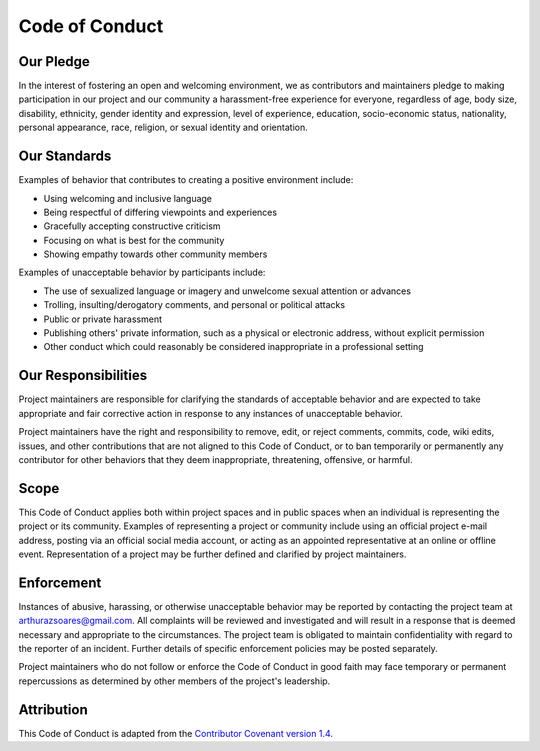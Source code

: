 Code of Conduct
===============

Our Pledge
----------

In the interest of fostering an open and welcoming environment, we as
contributors and maintainers pledge to making participation in our project and
our community a harassment-free experience for everyone, regardless of age,
body size, disability, ethnicity, gender identity and expression, level of
experience, education, socio-economic status, nationality, personal appearance,
race, religion, or sexual identity and orientation.

Our Standards
-------------

Examples of behavior that contributes to creating a positive environment
include:

-  Using welcoming and inclusive language
-  Being respectful of differing viewpoints and experiences
-  Gracefully accepting constructive criticism
-  Focusing on what is best for the community
-  Showing empathy towards other community members

Examples of unacceptable behavior by participants include:

-  The use of sexualized language or imagery and unwelcome sexual attention or
   advances
-  Trolling, insulting/derogatory comments, and personal or political attacks
-  Public or private harassment
-  Publishing others' private information, such as a physical or electronic
   address, without explicit permission
-  Other conduct which could reasonably be considered inappropriate in a
   professional setting

Our Responsibilities
--------------------

Project maintainers are responsible for clarifying the standards of acceptable
behavior and are expected to take appropriate and fair corrective action in
response to any instances of unacceptable behavior.

Project maintainers have the right and responsibility to remove, edit, or
reject comments, commits, code, wiki edits, issues, and other contributions
that are not aligned to this Code of Conduct, or to ban temporarily or
permanently any contributor for other behaviors that they deem inappropriate,
threatening, offensive, or harmful.

Scope
-----

This Code of Conduct applies both within project spaces and in public spaces
when an individual is representing the project or its community. Examples of
representing a project or community include using an official project e-mail
address, posting via an official social media account, or acting as an
appointed representative at an online or offline event. Representation of a
project may be further defined and clarified by project maintainers.

Enforcement
-----------

Instances of abusive, harassing, or otherwise unacceptable behavior may be
reported by contacting the project team at arthurazsoares@gmail.com. All
complaints will be reviewed and investigated and will result in a response that
is deemed necessary and appropriate to the circumstances. The project team is
obligated to maintain confidentiality with regard to the reporter of an
incident. Further details of specific enforcement policies may be posted
separately.

Project maintainers who do not follow or enforce the Code of Conduct in good
faith may face temporary or permanent repercussions as determined by other
members of the project's leadership.

Attribution
-----------

This Code of Conduct is adapted from the `Contributor Covenant`_
`version 1.4`_.

.. _Contributor Covenant:   https://www.contributor-covenant.org
.. _version 1.4:            https://www.contributor-covenant.org/
                            version/1/4/code-of-conduct.html
